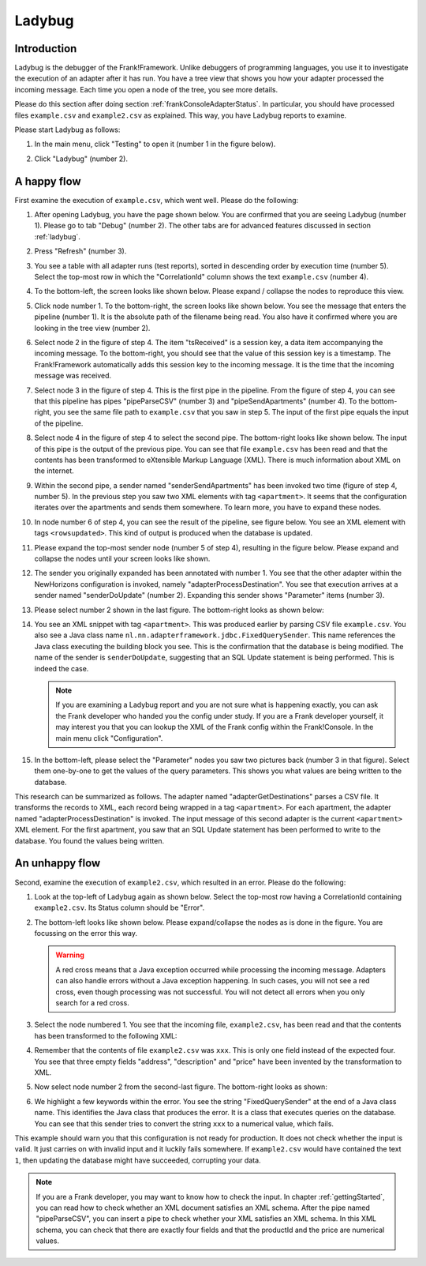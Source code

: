 .. _frankConsoleLadybug:

Ladybug
=======

Introduction
------------

Ladybug is the debugger of the Frank!Framework. Unlike debuggers of programming languages, you use it to investigate the execution of an adapter after it has run. You have a tree view that shows you how your adapter processed the incoming message. Each time you open a node of the tree, you see more details.

Please do this section after doing section :ref:`frankConsoleAdapterStatus`. In particular, you should have processed files ``example.csv`` and ``example2.csv`` as explained. This way, you have Ladybug reports to examine.

Please start Ladybug as follows:

#. In the main menu, click "Testing" to open it (number 1 in the figure below).

   .. image:: mainMenuLadybug.jpg

#. Click "Ladybug" (number 2).

A happy flow
------------

First examine the execution of ``example.csv``, which went well. Please do the following:

#. After opening Ladybug, you have the page shown below. You are confirmed that you are seeing Ladybug (number 1). Please go to tab "Debug" (number 2). The other tabs are for advanced features discussed in section :ref:`ladybug`.

   .. image:: ladybugTopLeft.jpg

#. Press "Refresh" (number 3).
#. You see a table with all adapter runs (test reports), sorted in descending order by execution time (number 5). Select the top-most row in which the "CorrelationId" column shows the text ``example.csv`` (number 4).
#. To the bottom-left, the screen looks like shown below. Please expand / collapse the nodes to reproduce this view.

   .. image:: ladybugBottomLeftHappyOverview.jpg

#. Click node number 1. To the bottom-right, the screen looks like shown below. You see the message that enters the pipeline (number 1). It is the absolute path of the filename being read. You also have it confirmed where you are looking in the tree view (number 2).

   .. image:: ladybugBottomRightHappy_1.jpg

#. Select node 2 in the figure of step 4. The item "tsReceived" is a session key, a data item accompanying the incoming message. To the bottom-right, you should see that the value of this session key is a timestamp. The Frank!Framework automatically adds this session key to the incoming message. It is the time that the incoming message was received.
#. Select node 3 in the figure of step 4. This is the first pipe in the pipeline. From the figure of step 4, you can see that this pipeline has pipes "pipeParseCSV" (number 3) and "pipeSendApartments" (number 4). To the bottom-right, you see the same file path to ``example.csv`` that you saw in step 5. The input of the first pipe equals the input of the pipeline.
#. Select node 4 in the figure of step 4 to select the second pipe. The bottom-right looks like shown below. The input of this pipe is the output of the previous pipe. You can see that file ``example.csv`` has been read and that the contents has been transformed to eXtensible Markup Language (XML). There is much information about XML on the internet.

   .. image:: ladybugBottomRightHappy_4.jpg

#. Within the second pipe, a sender named "senderSendApartments" has been invoked two time (figure of step 4, number 5). In the previous step you saw two XML elements with tag ``<apartment>``. It seems that the configuration iterates over the apartments and sends them somewhere. To learn more, you have to expand these nodes.
#. In node number 6 of step 4, you can see the result of the pipeline, see figure below. You see an XML element with tags ``<rowsupdated>``. This kind of output is produced when the database is updated.

   .. image:: ladybugBottomRightHappy_6.jpg

#. Please expand the top-most sender node (number 5 of step 4), resulting in the figure below. Please expand and collapse the nodes until your screen looks like shown.

   .. image:: ladybugBottomLeftHappyDetail.jpg

#. The sender you originally expanded has been annotated with number 1. You see that the other adapter within the NewHorizons configuration is invoked, namely "adapterProcessDestination". You see that execution arrives at a sender named "senderDoUpdate" (number 2). Expanding this sender shows "Parameter" items (number 3).
#. Please select number 2 shown in the last figure. The bottom-right looks as shown below:

   .. image:: ladybugBottomRightHappyDetail_2.jpg

#. You see an XML snippet with tag ``<apartment>``. This was produced earlier by parsing CSV file ``example.csv``. You also see a Java class name ``nl.nn.adapterframework.jdbc.FixedQuerySender``. This name references the Java class executing the building block you see. This is the confirmation that the database is being modified. The name of the sender is ``senderDoUpdate``, suggesting that an SQL Update statement is being performed. This is indeed the case.

   .. NOTE::

      If you are examining a Ladybug report and you are not sure what is happening exactly, you can ask the Frank developer who handed you the config under study. If you are a Frank developer yourself, it may interest you that you can lookup the XML of the Frank config within the Frank!Console. In the main menu click "Configuration".

#. In the bottom-left, please select the "Parameter" nodes you saw two pictures back (number 3 in that figure). Select them one-by-one to get the values of the query parameters. This shows you what values are being written to the database.

This research can be summarized as follows. The adapter named "adapterGetDestinations" parses a CSV file. It transforms the records to XML, each record being wrapped in a tag ``<apartment>``. For each apartment, the adapter named "adapterProcessDestination" is invoked. The input message of this second adapter is the current ``<apartment>`` XML element. For the first apartment, you saw that an SQL Update statement has been performed to write to the database. You found the values being written.

An unhappy flow
---------------

Second, examine the execution of ``example2.csv``, which resulted in an error. Please do the following:

#. Look at the top-left of Ladybug again as shown below. Select the top-most row having a CorrelationId containing ``example2.csv``. Its Status column should be "Error".

   .. image:: ladybugTopLeft_example2.jpg

#. The bottom-left looks like shown below. Please expand/collapse the nodes as is done in the figure. You are focussing on the error this way.

   .. image:: ladybugBottomLeftUnhappy.jpg

   .. WARNING::

      A red cross means that a Java exception occurred while processing the incoming message. Adapters can also handle errors without a Java exception happening. In such cases, you will not see a red cross, even though processing was not successful. You will not detect all errors when you only search for a red cross.

#. Select the node numbered 1. You see that the incoming file, ``example2.csv``, has been read and that the contents has been transformed to the following XML:

   .. image:: ladybugBottomRightUnhappy_1.jpg

#. Remember that the contents of file ``example2.csv`` was ``xxx``. This is only one field instead of the expected four. You see that three empty fields "address", "description" and "price" have been invented by the transformation to XML.
#. Now select node number 2 from the second-last figure. The bottom-right looks as shown:

   .. image:: ladybugBottomRightUnhappy_2.jpg

#. We highlight a few keywords within the error. You see the string "FixedQuerySender" at the end of a Java class name. This identifies the Java class that produces the error. It is a class that executes queries on the database. You can see that this sender tries to convert the string ``xxx`` to a numerical value, which fails.

This example should warn you that this configuration is not ready for production. It does not check whether the input is valid. It just carries on with invalid input and it luckily fails somewhere. If ``example2.csv`` would have contained the text ``1``, then updating the database might have succeeded, corrupting your data.

.. NOTE::

   If you are a Frank developer, you may want to know how to check the input. In chapter :ref:`gettingStarted`, you can read how to check whether an XML document satisfies an XML schema. After the pipe named "pipeParseCSV", you can insert a pipe to check whether your XML satisfies an XML schema. In this XML schema, you can check that there are exactly four fields and that the productId and the price are numerical values.

